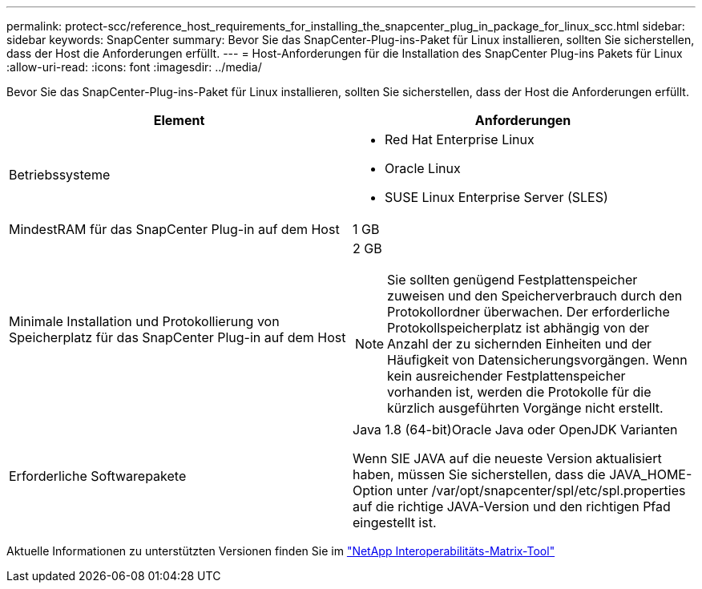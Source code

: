 ---
permalink: protect-scc/reference_host_requirements_for_installing_the_snapcenter_plug_in_package_for_linux_scc.html 
sidebar: sidebar 
keywords: SnapCenter 
summary: Bevor Sie das SnapCenter-Plug-ins-Paket für Linux installieren, sollten Sie sicherstellen, dass der Host die Anforderungen erfüllt. 
---
= Host-Anforderungen für die Installation des SnapCenter Plug-ins Pakets für Linux
:allow-uri-read: 
:icons: font
:imagesdir: ../media/


[role="lead"]
Bevor Sie das SnapCenter-Plug-ins-Paket für Linux installieren, sollten Sie sicherstellen, dass der Host die Anforderungen erfüllt.

|===
| Element | Anforderungen 


 a| 
Betriebssysteme
 a| 
* Red Hat Enterprise Linux
* Oracle Linux
* SUSE Linux Enterprise Server (SLES)




 a| 
MindestRAM für das SnapCenter Plug-in auf dem Host
 a| 
1 GB



 a| 
Minimale Installation und Protokollierung von Speicherplatz für das SnapCenter Plug-in auf dem Host
 a| 
2 GB


NOTE: Sie sollten genügend Festplattenspeicher zuweisen und den Speicherverbrauch durch den Protokollordner überwachen. Der erforderliche Protokollspeicherplatz ist abhängig von der Anzahl der zu sichernden Einheiten und der Häufigkeit von Datensicherungsvorgängen. Wenn kein ausreichender Festplattenspeicher vorhanden ist, werden die Protokolle für die kürzlich ausgeführten Vorgänge nicht erstellt.



 a| 
Erforderliche Softwarepakete
 a| 
Java 1.8 (64-bit)Oracle Java oder OpenJDK Varianten

Wenn SIE JAVA auf die neueste Version aktualisiert haben, müssen Sie sicherstellen, dass die JAVA_HOME-Option unter /var/opt/snapcenter/spl/etc/spl.properties auf die richtige JAVA-Version und den richtigen Pfad eingestellt ist.

|===
Aktuelle Informationen zu unterstützten Versionen finden Sie im https://imt.netapp.com/matrix/imt.jsp?components=112392;&solution=1259&isHWU&src=IMT["NetApp Interoperabilitäts-Matrix-Tool"]
